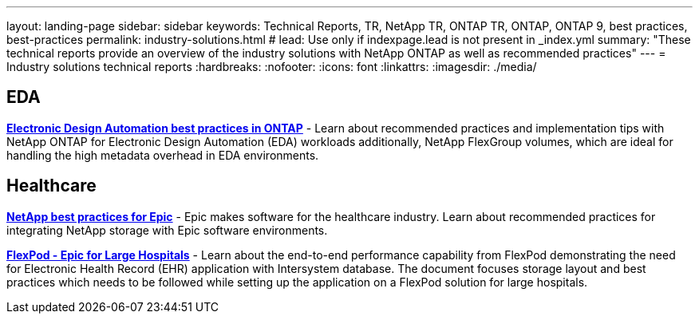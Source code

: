 ---
layout: landing-page
sidebar: sidebar
keywords: Technical Reports, TR, NetApp TR, ONTAP TR, ONTAP, ONTAP 9, best practices, best-practices
permalink: industry-solutions.html
# lead: Use only if indexpage.lead is not present in _index.yml
summary: "These technical reports provide an overview of the industry solutions with NetApp ONTAP as well as recommended practices"
---
= Industry solutions technical reports
:hardbreaks:
:nofooter:
:icons: font
:linkattrs:
:imagesdir: ./media/

[lead]

== EDA
// Sept 2021 - 9.9.1 - Justin Parisi
*link:https://www.netapp.com/pdf.html?item=/media/19368-tr-4617.pdf[Electronic Design Automation best practices in ONTAP^]* - Learn about recommended practices and implementation tips with NetApp ONTAP for Electronic Design Automation (EDA) workloads additionally, NetApp FlexGroup volumes, which are ideal for handling the high metadata overhead in EDA environments.

== Healthcare
// May 2022 - 9.11.1ish - Brian O'Mahoney
*link:https://www.netapp.com/pdf.html?item=/media/17137-tr3928pdf.pdf[NetApp best practices for Epic^]* - Epic makes software for the healthcare industry. Learn about recommended practices
for integrating NetApp storage with Epic software environments.

// 
*link:https://www.netapp.com/pdf.html?item=/media/86527-tr-4975.pdf[FlexPod - Epic for Large Hospitals^]* - Learn about the end-to-end performance capability from FlexPod demonstrating the need for Electronic Health Record (EHR) application with Intersystem database. The document focuses storage layout and best practices which needs to be followed while setting up the application on a FlexPod solution for large hospitals.